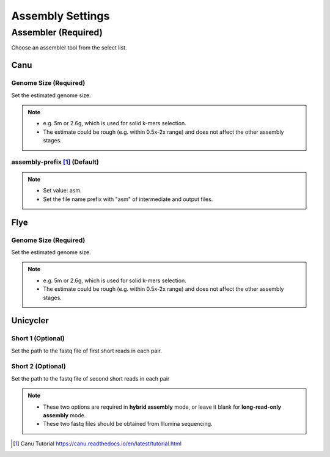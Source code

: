 Assembly Settings
=================
Assembler (Required)
_______________________
Choose an assembler tool from the select list.

Canu
~~~~~~~~
Genome Size (Required)
^^^^^^^^^^^^^^^^^^^^^^^^^^^^
Set the estimated genome size.

.. note::
  * e.g. 5m or 2.6g, which is used for solid k-mers selection.
  * The estimate could be rough (e.g. within 0.5x-2x range) and does not affect the other assembly stages.

assembly-prefix [1]_ (Default)
^^^^^^^^^^^^^^^^^^^^^^^^^^^^^^
.. note::
  * Set value: asm.
  * Set the file name prefix with "asm" of intermediate and output files.

Flye
~~~~~~~~
Genome Size (Required)
^^^^^^^^^^^^^^^^^^^^^^^^^^^^
Set the estimated genome size.

.. note::
  * e.g. 5m or 2.6g, which is used for solid k-mers selection.
  * The estimate could be rough (e.g. within 0.5x-2x range) and does not affect the other assembly stages.

Unicycler
~~~~~~~~~~~~~
Short 1 (Optional)
^^^^^^^^^^^^^^^^^^^^^^^^
Set the path to the fastq file of first short reads in each pair.

Short 2 (Optional)
^^^^^^^^^^^^^^^^^^^^^^^^
Set the path to the fastq file of second short reads in each pair

.. note::
  * These two options are required in **hybrid assembly** mode, or leave it blank for **long-read-only assembly** mode.
  * These two fastq files should be obtained from Illumina sequencing.

.. [1] Canu Tutorial https://canu.readthedocs.io/en/latest/tutorial.html